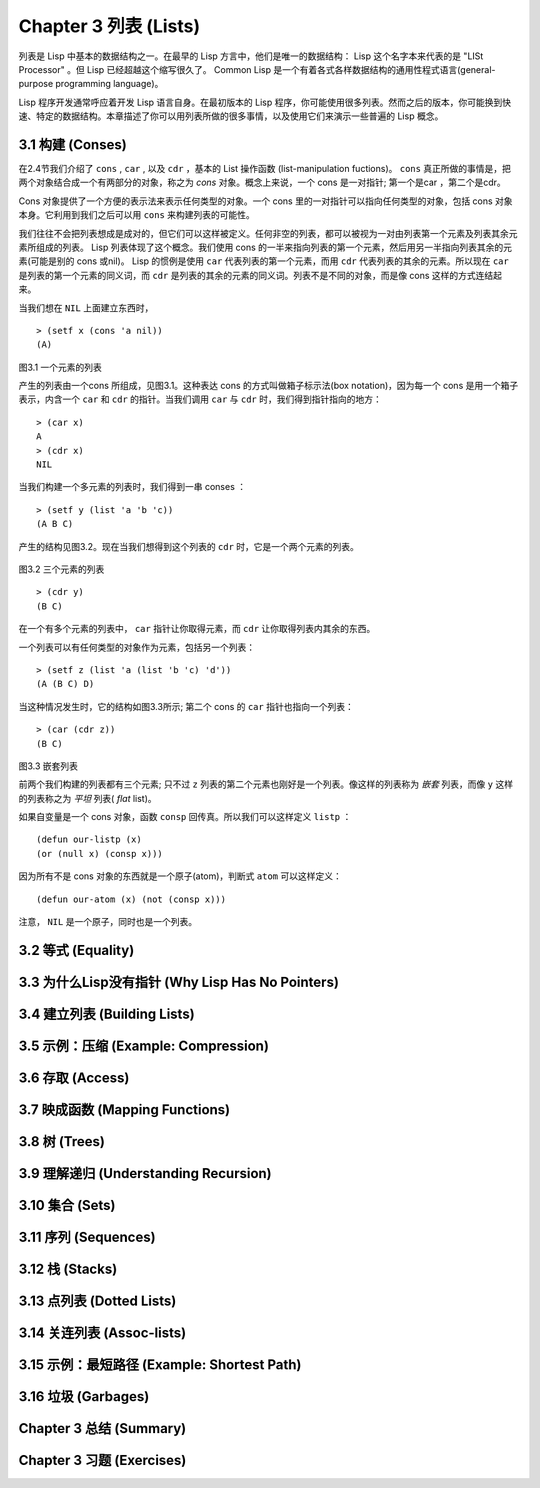 Chapter 3 列表 (Lists)
**********************************

列表是 Lisp 中基本的数据结构之一。在最早的 Lisp 方言中，他们是唯一的数据结构： Lisp 这个名字本来代表的是 "LISt Processor" 。但 Lisp 已经超越这个缩写很久了。 Common Lisp 是一个有着各式各样数据结构的通用性程式语言(general-purpose programming language)。

Lisp 程序开发通常呼应着开发 Lisp 语言自身。在最初版本的 Lisp 程序，你可能使用很多列表。然而之后的版本，你可能换到快速、特定的数据结构。本章描述了你可以用列表所做的很多事情，以​​及使用它们来演示一些普遍的 Lisp 概念。

3.1 构建 (Conses)
====================

在2.4节我们介绍了 ``cons`` , ``car`` , 以及 ``cdr`` ，基本的 List 操作函数 (list-manipulation fuctions)。 ``cons`` 真正所做的事情是，把两个对象结合成一个有两部分的对象，称之为 *cons* 对象。概念上来说，一个 cons 是一对指针; 第一个是car ，第二个是cdr。

Cons 对象提供了一个方便的表示法来表示任何类型的对象。一个 cons 里的一对指针可以指向任何类型的对象，包括 cons 对象本身。它利用到我们之后可以用 ``cons`` 来构建列表的可能性。

我们往往不会把列表想成是成对的，但它们可以这样被定义。任何非空的列表，都可以被视为一对由列表第一个元素及列表其余元素所组成的列表。 Lisp 列表体现了这个概念。我们使用 cons 的一半来指向列表的第一个元素，然后用另一半指向列表其余的元素(可能是别的 cons 或nil)。 Lisp 的惯例是使用 ``car`` 代表列表的第一个元素，而用 ``cdr`` 代表列表的其余的元素。所以现在 ``car`` 是列表的第一个元素的同义词，而 ``cdr`` 是列表的其余的元素的同义词。列表不是不同的对象，而是像 cons 这样的方式连结起来。

当我们想在 ``NIL`` 上面建立东西时，

::

   > (setf x (cons 'a nil))
   (A)

\

.. figure:: https://dl-web.dropbox.com/get/Juanito/acl-images/Figure-3.1.png?w=903fbe8f
    
图3.1 一个元素的列表

产生的列表由一个cons 所组成，见图3.1。这种表达 cons 的方式叫做箱子标示法(box notation)，因为每一个 cons 是用一个箱子表示，内含一个 ``car`` 和 ``cdr`` 的指针。当我们调用 ``car`` 与 ``cdr`` 时，我们得到指针指向的地方：

::
   
   > (car x)
   A
   > (cdr x)
   NIL

当我们构建一个多元素的列表时，我们得到一串 conses ：

::

   > (setf y (list 'a 'b 'c))
   (A B C)

产生的结构见图3.2。现在当我们想得到这个列表的 ``cdr`` 时，它是一个两个元素的列表。

\

.. figure:: https://dl-web.dropbox.com/get/Juanito/acl-images/Figure-3.2.png?w=b42e4db9
   
图3.2 三个元素的列表

::

   > (cdr y)
   (B C)

在一个有多个元素的列表中， ``car`` 指针让你取得元素，而 ``cdr`` 让你取得列表内其余的东西。

一个列表可以有任何类型的对象作为元素，包括另一个列表：

::

   > (setf z (list 'a (list 'b 'c) 'd'))
   (A (B C) D)

当这种情况发生时，它的结构如图3.3所示; 第二个 cons 的 ``car`` 指针也指向一个列表：

::

  > (car (cdr z))
  (B C)

\

.. figure:: https://dl-web.dropbox.com/get/Juanito/acl-images/Figure-3.3.png?w=10d193e0
    
图3.3 嵌套列表


前两个我们构建的列表都有三个元素; 只不过 ``z`` 列表的第二个元素也刚好是一个列表。像这样的列表称为 *嵌套* 列表，而像 ``y`` 这样的列表称之为 *平坦* 列表( *flat* list)。

如果自变量是一个 cons 对象，函数 ``consp`` 回传真。所以我们可以这样定义 ``listp`` ：

::

  (defun our-listp (x)
  (or (null x) (consp x)))

因为所有不是 cons 对象的东西就是一个原子(atom)，判断式 ``atom`` 可以这样定义：

::

   (defun our-atom (x) (not (consp x)))

注意， ``NIL`` 是一个原子，同时也是一个列表。

3.2 等式 (Equality)
=====================

3.3 为什么Lisp没有指针 (Why Lisp Has No Pointers)
=======================================================

3.4 建立列表 (Building Lists)
=================================

3.5 示例：压缩 (Example: Compression)
============================================

3.6 存取 (Access)
======================

3.7 映成函数 (Mapping Functions)
============================================

3.8 树 (Trees)
======================

3.9 理解递归 (Understanding Recursion)
============================================

3.10 集合 (Sets)
======================

3.11 序列 (Sequences)
=================================

3.12 栈 (Stacks)
=================================

3.13 点列表 (Dotted Lists)
=================================

3.14 关连列表 (Assoc-lists)
===================================

3.15 示例：最短路径 (Example: Shortest Path)
==================================================

3.16 垃圾 (Garbages)
=========================

Chapter 3 总结 (Summary)
================================

Chapter 3 习题 (Exercises)
==================================